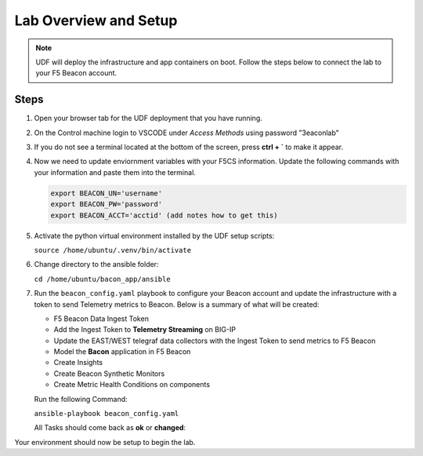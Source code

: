 Lab Overview and Setup
======================

.. NOTE:: UDF will deploy the infrastructure and app containers on boot. Follow the steps below to connect the lab to your F5 Beacon account.

Steps
-----

#. Open your browser tab for the UDF deployment that you have running.

#. On the Control machine login to VSCODE under `Access Methods` using password "3eaconlab"

   |control_vscode|

#. If you do not see a terminal located at the bottom of the screen, press **ctrl + `** to make it appear.

   |terminal|

#. Now we need to update enviornment variables with your F5CS information. Update the following commands with your information and paste them into the terminal.

   .. code:: shell
   
      export BEACON_UN='username'
      export BEACON_PW='password'
      export BEACON_ACCT='acctid' (add notes how to get this)

#. Activate the python virtual environment installed by the UDF setup scripts:

   ``source /home/ubuntu/.venv/bin/activate``

#. Change directory to the ansible folder:

   ``cd /home/ubuntu/bacon_app/ansible``

#. Run the ``beacon_config.yaml`` playbook to configure your Beacon account and update the infrastructure with a token to send Telemetry metrics to Beacon. Below is a summary of what will be created:

   * F5 Beacon Data Ingest Token
   * Add the Ingest Token to **Telemetry Streaming** on BIG-IP
   * Update the EAST/WEST telegraf data collectors with the Ingest Token to send metrics to F5 Beacon
   * Model the **Bacon** application in F5 Beacon
   * Create Insights
   * Create Beacon Synthetic Monitors
   * Create Metric Health Conditions on components


   Run the following Command:

   ``ansible-playbook beacon_config.yaml``

   All Tasks should come back as **ok** or **changed**:

   |beacon_conf_run|

Your environment should now be setup to begin the lab.


.. |control_vscode| image:: images/lab_setup/control_vscode.png
.. |terminal| image:: images/lab_setup/terminal.png
.. |terminal| image:: images/lab_setup/terminal.png
.. |vars_tree| image:: images/lab_setup/vars_tree.png
.. |east_url| image:: images/lab_setup/east_url.png
.. |west_url| image:: images/lab_setup/west_url.png
.. |vars_update| image:: images/lab_setup/vars_update.png
.. |beacon_conf_run| image:: images/lab_setup/beacon_conf_run.png